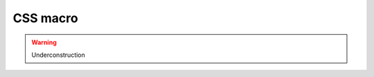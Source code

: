 CSS macro
================================================================================

.. warning:: Underconstruction
